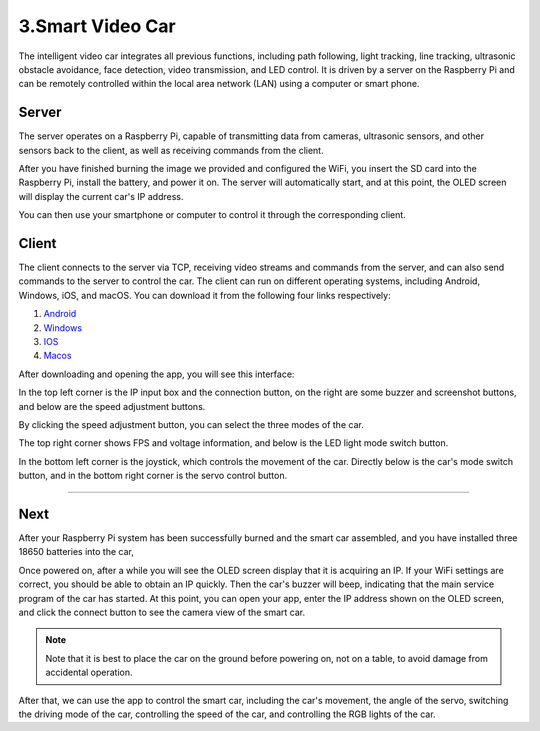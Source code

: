 3.Smart Video Car
=================
The intelligent video car integrates all previous functions, including path following, 
light tracking, line tracking, ultrasonic obstacle avoidance, face detection, video 
transmission, and LED control.
It is driven by a server on the Raspberry Pi and can be remotely controlled within 
the local area network (LAN) using a computer or smart phone.

Server
------
The server operates on a Raspberry Pi, capable of transmitting data from cameras, 
ultrasonic sensors, and other sensors back to the client, as well as receiving 
commands from the client.

After you have finished burning the image we provided and configured the WiFi, you 
insert the SD card into the Raspberry Pi, install the battery, and power it on. The 
server will automatically start, and at this point, the OLED screen will display the 
current car's IP address.

You can then use your smartphone or computer to control it through the corresponding 
client.

Client
--------
The client connects to the server via TCP, receiving video streams and commands 
from the server, and can also send commands to the server to control the car. 
The client can run on different operating systems, including Android, Windows, 
iOS, and macOS. You can download it from the following four links respectively:

.. image:: ./img/6/Mac_ware.png

.. image:: ./img/6/IOS_ware.png

1. `Android <dropbox>`_
2. `Windows <dropbox>`_
3. `IOS   <https://apps.apple.com/us/app/rasppicar/id6738298527?platform=iphone>`_
4. `Macos <https://apps.apple.com/us/app/rasppicar/id6738298527?platform=mac>`_

After downloading and opening the app, you will see this interface:

.. image:: ./img/6/interface.png

In the top left corner is the IP input box and the connection button, on the right are some buzzer and screenshot buttons, and below are the speed adjustment buttons.

.. image:: ./img/6/interface1.png

By clicking the speed adjustment button, you can select the three modes of the car.

.. image:: ./img/6/interface2.png

The top right corner shows FPS and voltage information, and below is the LED light mode switch button.

.. image:: ./img/6/right_up.png

.. image:: ./img/6/interface3.png

In the bottom left corner is the joystick, which controls the movement of the car. Directly below is the car's mode switch button, and in the bottom right corner is the servo control button.

.. image:: ./img/6/bottom.png

----------------------------------------------------------------------------------------------------

Next
------
After your Raspberry Pi system has been successfully burned and the smart car 
assembled, and you have installed three 18650 batteries into the car,

Once powered on, after a while you will see the OLED screen display that it is 
acquiring an IP. If your WiFi settings are correct, you should be able to obtain 
an IP quickly. Then the car's buzzer will beep, indicating that the main service 
program of the car has started. At this point, you can open your app, enter the 
IP address shown on the OLED screen, and click the connect button to see the 
camera view of the smart car.

.. note:: 
    Note that it is best to place the car on the ground before powering on, not 
    on a table, to avoid damage from accidental operation.

After that, we can use the app to control the smart car, including the car's 
movement, the angle of the servo, switching the driving mode of the car, 
controlling the speed of the car, and controlling the RGB lights of the car.
